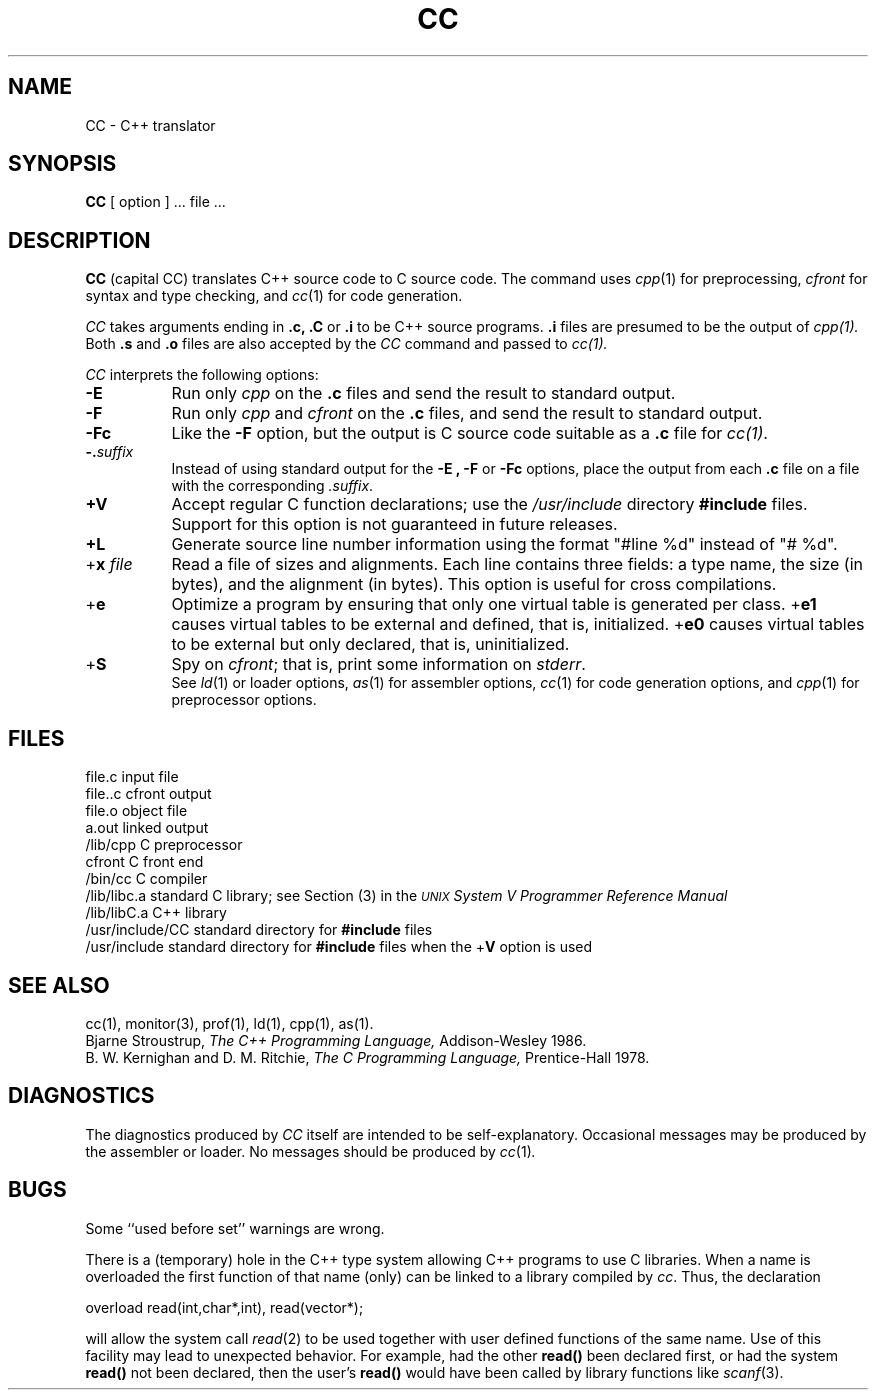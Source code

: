 .  \"ident	"@(#)cfront:CC.1	1.2"
.  \"This CC man page is generated by: troff -man CC.1
.TH CC 1 
.UC 4
.SH NAME
CC \- C++ translator
.SH SYNOPSIS
.B CC
[ option ] ... file ...
.SH DESCRIPTION
\f3CC\f1 (capital CC) 
translates C++ source code to C source code.
The command uses
.IR cpp (1)
for preprocessing,
.I cfront
for syntax and type checking, and
.IR cc (1)
for code generation.
.PP
.I CC
takes arguments ending in
.B .c, .C
or
.B .i
to be C++ source programs.
.B .i 
files are presumed to be the output of 
.I cpp(1).
Both
.B .s
and
.B .o
files are also accepted by the 
.I CC
command and passed to
.IR cc(1).
.PP
.IR CC
interprets the following options:
.TP 8
.B \-E
Run only
.I cpp
on the
.B .c
files and send the result to standard output.
.TP
.B \-F
Run only
.I cpp
and
.I cfront
on the
.B .c
files, and send the result to standard output.
.TP
.B \-Fc
Like the
.B \-F
option, but the output is C source code suitable as a
.B .c
file for
.IR cc(1) .
.TP
\fB\-.\fP\fIsuffix\fP
Instead of using standard output for the
.B \-E ,
.B \-F
or
.B \-Fc
options, place the output from each
.B .c
file on a file with the corresponding
.IR .suffix .
.TP
\f3+V\f1
Accept regular C function declarations; use the
.I /usr/include
directory \f3#include\f1 files.
Support for this option is not guaranteed in future releases.
.TP
\f3+L\f1
Generate source line number information using the format
"#line %d" instead of "# %d".
.TP
+\f3x\fP\fI file\fP
Read a file of sizes and alignments.
Each line contains three fields: a type name, the size (in bytes),
and the alignment (in bytes).
This option is useful for cross compilations.
.TP
+\f3e\fP
Optimize a program by ensuring that only one virtual table is generated per
class.  +\f3e1\fP causes virtual tables to be external and defined, that is,
initialized.  +\f3e0\fP causes virtual tables to be external but only declared, 
that is, uninitialized.
.TP
+\f3S\f1
Spy on
.IR cfront ;
that is, print some information on
.IR stderr .
.sp .5
See
.IR ld (1)
or loader options,
.IR as (1)
for assembler options,
.IR cc (1)
for code generation options,
and
.IR cpp (1)
for preprocessor options.
.SH FILES
file.c			input file
.br
file..c			cfront output
.br
file.o			object file
.br
a.out			linked output
.br
/lib/cpp			C preprocessor
.br
cfront			C front end
.br
/bin/cc			C compiler
.br
/lib/libc.a		standard C library; see Section (3) in the
.I \s-1UNIX\s+1 System V 
			\f2Programmer Reference Manual\f1
.br
/lib/libC.a		C++ library
.br
/usr/include/CC	standard directory for \f3#include\f1 files
.br
/usr/include		standard directory for \f3#include\f1 files 
when the +\f3V\f1 option is used
.SH "SEE ALSO"
cc(1), monitor(3), prof(1), ld(1), cpp(1), as(1). 
.br
.br
Bjarne Stroustrup,
.I The C++ Programming Language,
Addison-Wesley 1986.
.br
B. W. Kernighan and D. M. Ritchie,
.I The C Programming Language,
Prentice-Hall 1978.
.SH DIAGNOSTICS
The diagnostics produced by
.I CC
itself are intended to be
self-explanatory.
Occasional messages may be produced by the assembler or loader.
No messages should be produced by
.IR cc (1) .
.SH BUGS
.PP
Some ``used before set'' warnings are wrong.
.PP
There is a (temporary) hole in the C++ type system allowing C++ programs to use
C libraries.
When a name is overloaded the first function of that name (only) can be linked
to a library compiled by
.IR cc .
Thus, the declaration
.sp
        overload read(int,char*,int), read(vector*);\fP
.sp
will allow the system call
.IR read (2)
to be used together with user defined functions
of the same name.
Use of this facility may lead to unexpected behavior. For example,
had the other
.B read()
been declared first,
or had the system
.B read()
not been declared,
then the user's
.B read()
would have been called by library functions like
.IR scanf (3).
